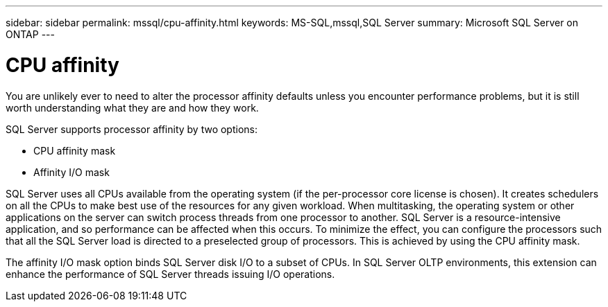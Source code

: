 ---
sidebar: sidebar
permalink: mssql/cpu-affinity.html
keywords: MS-SQL,mssql,SQL Server
summary: Microsoft SQL Server on ONTAP
---

= CPU affinity
[.lead]
You are unlikely ever to need to alter the processor affinity defaults unless you encounter performance problems, but it is still worth understanding what they are and how they work.

SQL Server supports processor affinity by two options:

* CPU affinity mask
* Affinity I/O mask

SQL Server uses all CPUs available from the operating system (if the per-processor core license is chosen). It creates schedulers on all the CPUs to make best use of the resources for any given workload. When multitasking, the operating system or other applications on the server can switch process threads from one processor to another. SQL Server is a resource-intensive application, and so performance can be affected when this occurs. To minimize the effect, you can configure the processors such that all the SQL Server load is directed to a preselected group of processors. This is achieved by using the CPU affinity mask.

The affinity I/O mask option binds SQL Server disk I/O to a subset of CPUs. In SQL Server OLTP environments, this extension can enhance the performance of SQL Server threads issuing I/O operations.
